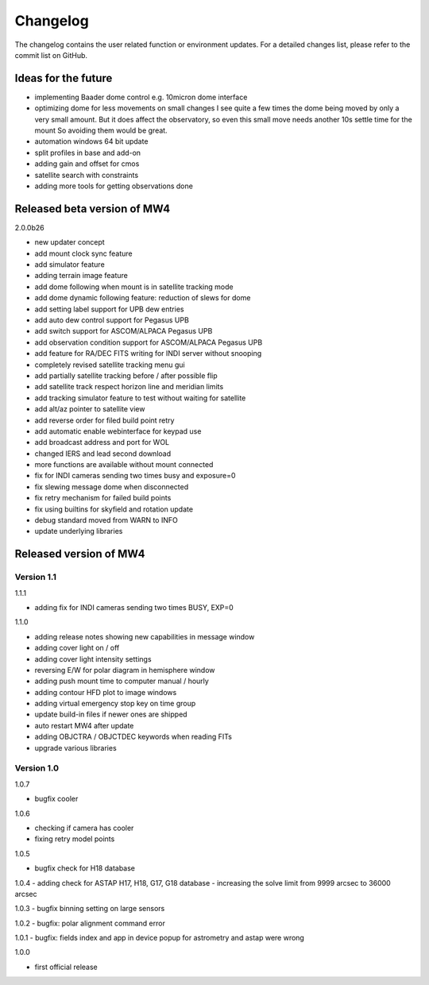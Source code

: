 Changelog
=========
The changelog contains the user related function or environment updates. For a
detailed changes list, please refer to the commit list on GitHub.

Ideas for the future
--------------------

- implementing Baader dome control e.g. 10micron dome interface
- optimizing dome for less movements on small changes
  I see quite a few times the dome being moved by only a very small amount. But it
  does affect the observatory, so even this small move needs another 10s settle
  time for the mount So avoiding them would be great.
- automation windows 64 bit update
- split profiles in base and add-on
- adding gain and offset for cmos
- satellite search with constraints
- adding more tools for getting observations done


Released beta version of MW4
----------------------------
2.0.0b26

- new updater concept
- add mount clock sync feature
- add simulator feature
- adding terrain image feature
- add dome following when mount is in satellite tracking mode
- add dome dynamic following feature: reduction of slews for dome
- add setting label support for UPB dew entries
- add auto dew control support for Pegasus UPB
- add switch support for ASCOM/ALPACA Pegasus UPB
- add observation condition support for ASCOM/ALPACA Pegasus UPB
- add feature for RA/DEC FITS writing for INDI server without snooping
- completely revised satellite tracking menu gui
- add partially satellite tracking before / after possible flip
- add satellite track respect horizon line and meridian limits
- add tracking simulator feature to test without waiting for satellite
- add alt/az pointer to satellite view
- add reverse order for filed build point retry
- add automatic enable webinterface for keypad use
- add broadcast address and port for WOL
- changed IERS and lead second download
- more functions are available without mount connected
- fix for INDI cameras sending two times busy and exposure=0
- fix slewing message dome when disconnected
- fix retry mechanism for failed build points
- fix using builtins for skyfield and rotation update
- debug standard moved from WARN to INFO
- update underlying libraries

Released version of MW4
-----------------------
Version 1.1
^^^^^^^^^^^
1.1.1

- adding fix for INDI cameras sending two times BUSY, EXP=0

1.1.0

- adding release notes showing new capabilities in message window
- adding cover light on / off
- adding cover light intensity settings
- reversing E/W for polar diagram in hemisphere window
- adding push mount time to computer manual / hourly
- adding contour HFD plot to image windows
- adding virtual emergency stop key on time group
- update build-in files if newer ones are shipped
- auto restart MW4 after update
- adding OBJCTRA / OBJCTDEC keywords when reading FITs
- upgrade various libraries

Version 1.0
^^^^^^^^^^^
1.0.7

- bugfix cooler

1.0.6

- checking if camera has cooler
- fixing retry model points

1.0.5

- bugfix check for H18 database

1.0.4
- adding check for ASTAP H17, H18, G17, G18 database
- increasing the solve limit from 9999 arcsec to 36000 arcsec

1.0.3
- bugfix binning setting on large sensors

1.0.2
- bugfix: polar alignment command error

1.0.1
- bugfix: fields index and app in device popup for astrometry and astap were wrong

1.0.0

- first official release
